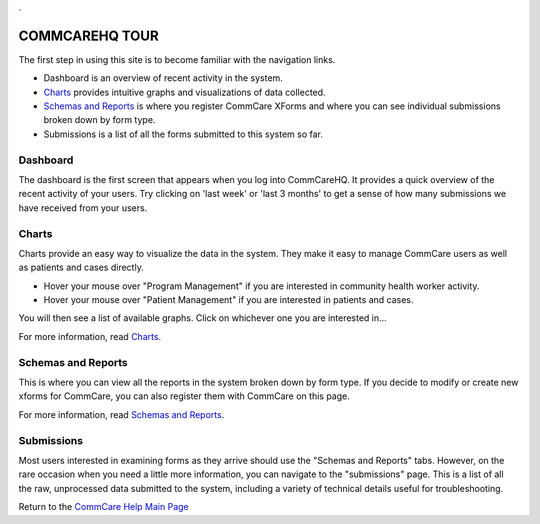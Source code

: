 .. _CommCare Help Main Page: help_index
.. _Guided Tour: help_tour
.. _Charts: help_charts
.. _Schemas and Reports: help_schemas
.. _FAQ: help_misc
.. _Troubleshooting: help_misc
.. _Contact: help_misc
.. |nav| image:: ../static/docs/img/nav.jpg
   :alt: chart
.. |charts_nav| image:: ../static/docs/img/charts_nav.jpg
   :alt: chart
.. |dashboard| image:: ../static/docs/img/dashboard.jpg
   :alt: chart

.. This period is necessary. The title doesn't show up unless we have something before it.
.. This is a django bug. The patch is here: http://code.djangoproject.com/ticket/4881
.. But let's not require patches to django

.


COMMCAREHQ TOUR
===============

The first step in using this site is to become familiar with the navigation links.

|nav|

* Dashboard is an overview of recent activity in the system.
* Charts_ provides intuitive graphs and visualizations of data collected. 
* `Schemas and Reports`_ is where you register CommCare XForms and where you can see individual submissions broken down by form type.
* Submissions is a list of all the forms submitted to this system so far.


Dashboard
---------
The dashboard is the first screen that appears when you log into CommCareHQ. It provides a quick overview of the recent activity of your users. Try clicking on 'last week' or 'last 3 months' to get a sense of how many submissions we have received from your users.

|dashboard|

Charts
------
Charts provide an easy way to visualize the data in the system. They make it easy to manage CommCare users as well as patients and cases directly. 

* Hover your mouse over "Program Management" if you are interested in community health worker activity.
* Hover your mouse over  "Patient Management" if you are interested in patients and cases.

You will then see a list of available graphs. Click on whichever one you are interested in...

|charts_nav|

For more information, read Charts_.


Schemas and Reports
-------------------
This is where you can view all the reports in the system broken down by form type. If you decide to modify or create new xforms for CommCare, you can also register them with CommCare on this page.

For more information, read `Schemas and Reports`_.

Submissions
-----------
Most users interested in examining forms as they arrive should use the "Schemas and Reports" tabs. However, on the rare occasion when you need a little more information, you can navigate to the "submissions" page. This is a list of all the raw, unprocessed data submitted to the system, including a variety of technical details useful for troubleshooting. 

Return to the `CommCare Help Main Page`_






